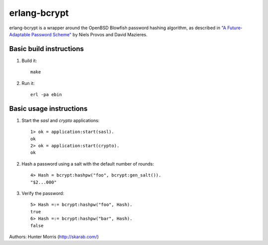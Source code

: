 erlang-bcrypt
=============

erlang-bcrypt is a wrapper around the OpenBSD Blowfish password hashing
algorithm, as described in `"A Future-Adaptable Password Scheme"`_ by Niels
Provos and David Mazieres.

.. _"A Future-Adaptable Password Scheme":
   http://www.openbsd.org/papers/bcrypt-paper.ps

Basic build instructions
------------------------

1. Build it::

        make

2. Run it::

        erl -pa ebin

Basic usage instructions
------------------------

1. Start the `sasl` and `crypto` applications::

        1> ok = application:start(sasl).
        ok
        2> ok = application:start(crypto).
        ok

2. Hash a password using a salt with the default number of rounds::

        4> Hash = bcrypt:hashpw("foo", bcrypt:gen_salt()).
        "$2...000"

3. Verify the password::

        5> Hash =:= bcrypt:hashpw("foo", Hash).
        true
        6> Hash =:= bcrypt:hashpw("bar", Hash).
        false
   
Authors: Hunter Morris (http://skarab.com/)
